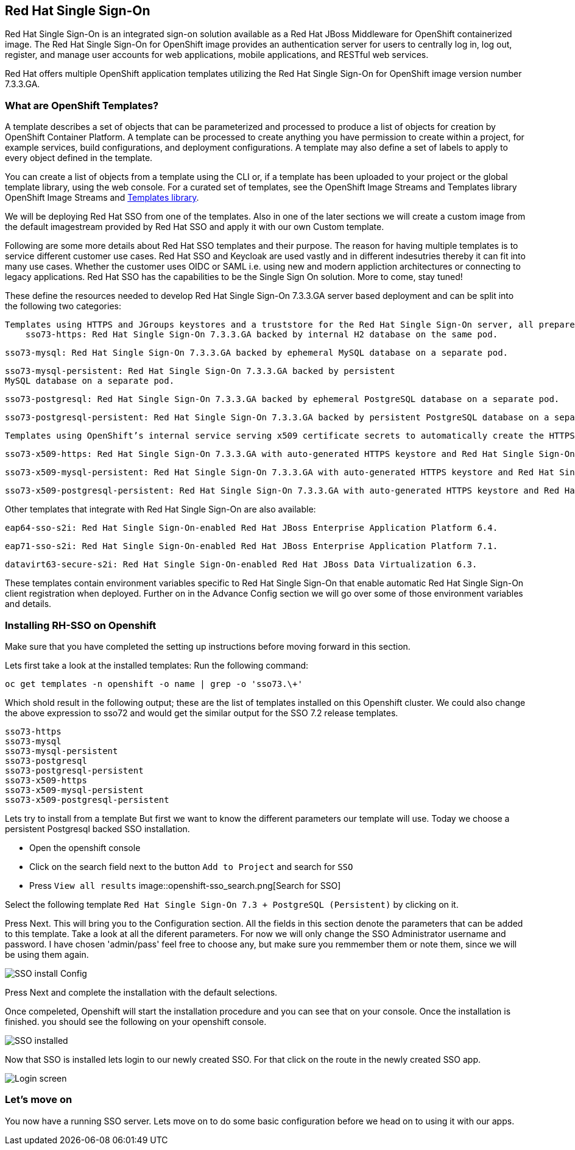 == Red Hat Single Sign-On

Red Hat Single Sign-On is an integrated sign-on solution available as a Red Hat JBoss Middleware for OpenShift containerized image. The Red Hat Single Sign-On for OpenShift image provides an authentication server for users to centrally log in, log out, register, and manage user accounts for web applications, mobile applications, and RESTful web services.

Red Hat offers multiple OpenShift application templates utilizing the Red Hat Single Sign-On for OpenShift image version number 7.3.3.GA. 

=== What are OpenShift Templates?

A template describes a set of objects that can be parameterized and processed to produce a list of objects for creation by OpenShift Container Platform. A template can be processed to create anything you have permission to create within a project, for example services, build configurations, and deployment configurations. A template may also define a set of labels to apply to every object defined in the template.

You can create a list of objects from a template using the CLI or, if a template has been uploaded to your project or the global template library, using the web console. For a curated set of templates, see the OpenShift Image Streams and Templates library OpenShift Image Streams and https://github.com/openshift/library[Templates library].

We will be deploying Red Hat SSO from one of the templates. Also in one of the later sections we will create a custom image from the default imagestream provided by Red Hat SSO and apply it with our own Custom template. 

Following are some more details about Red Hat SSO templates and their purpose. 
The reason for having multiple templates is to service different customer use cases. 
Red Hat SSO and Keycloak are used vastly and in different indesutries thereby it can fit into many use cases. Whether the customer uses OIDC or SAML i.e. using new and modern appliction architectures or connecting to legacy applications. Red Hat SSO has the capabilities to be the Single Sign On solution. More to come, stay tuned!


These define the resources needed to develop Red Hat Single Sign-On 7.3.3.GA server based deployment and can be split into the following two categories:

    Templates using HTTPS and JGroups keystores and a truststore for the Red Hat Single Sign-On server, all prepared beforehand. These secure the TLS communication using passthrough TLS termination:
        sso73-https: Red Hat Single Sign-On 7.3.3.GA backed by internal H2 database on the same pod.

        sso73-mysql: Red Hat Single Sign-On 7.3.3.GA backed by ephemeral MySQL database on a separate pod.
        
        sso73-mysql-persistent: Red Hat Single Sign-On 7.3.3.GA backed by persistent 
        MySQL database on a separate pod.
        
        sso73-postgresql: Red Hat Single Sign-On 7.3.3.GA backed by ephemeral PostgreSQL database on a separate pod.
        
        sso73-postgresql-persistent: Red Hat Single Sign-On 7.3.3.GA backed by persistent PostgreSQL database on a separate pod. 

    Templates using OpenShift’s internal service serving x509 certificate secrets to automatically create the HTTPS keystore used for serving secure content. The JGroups cluster traffic is authenticated using the AUTH protocol and encrypted using the ASYM_ENCRYPT protocol. The Red Hat Single Sign-On server truststore is also created automatically, containing the /var/run/secrets/kubernetes.io/serviceaccount/service-ca.crt CA certificate file, which is used to sign the certificate for HTTPS keystore. Moreover, the truststore for the Red Hat Single Sign-On server is pre-populated with the all known, trusted CA certificate files found in the Java system path. These templates secure the TLS communication using re-encryption TLS termination:

        sso73-x509-https: Red Hat Single Sign-On 7.3.3.GA with auto-generated HTTPS keystore and Red Hat Single Sign-On truststore, backed by internal H2 database. The ASYM_ENCRYPT JGroups protocol is used for encryption of cluster traffic.
    
        sso73-x509-mysql-persistent: Red Hat Single Sign-On 7.3.3.GA with auto-generated HTTPS keystore and Red Hat Single Sign-On truststore, backed by persistent MySQL database. The ASYM_ENCRYPT JGroups protocol is used for encryption of cluster traffic.
    
        sso73-x509-postgresql-persistent: Red Hat Single Sign-On 7.3.3.GA with auto-generated HTTPS keystore and Red Hat Single Sign-On truststore, backed by persistent PostgreSQL database. The ASYM_ENCRYPT JGroups protocol is used for encryption of cluster traffic. 

Other templates that integrate with Red Hat Single Sign-On are also available:

    eap64-sso-s2i: Red Hat Single Sign-On-enabled Red Hat JBoss Enterprise Application Platform 6.4.

    eap71-sso-s2i: Red Hat Single Sign-On-enabled Red Hat JBoss Enterprise Application Platform 7.1.

    datavirt63-secure-s2i: Red Hat Single Sign-On-enabled Red Hat JBoss Data Virtualization 6.3. 

These templates contain environment variables specific to Red Hat Single Sign-On that enable automatic Red Hat Single Sign-On client registration when deployed. Further on in the Advance Config section we will go over some of those environment variables and details.

=== Installing RH-SSO on Openshift
Make sure that you have completed the setting up instructions before moving forward in this section. 

Lets first take a look at the installed templates:
Run the following command:
[source,bash]
----
oc get templates -n openshift -o name | grep -o 'sso73.\+'
----

Which shold result in the following output; these are the list of templates installed on this Openshift cluster. We could also change the above expression to sso72 and would get the similar output for the SSO 7.2 release templates.

----
sso73-https
sso73-mysql
sso73-mysql-persistent
sso73-postgresql
sso73-postgresql-persistent
sso73-x509-https
sso73-x509-mysql-persistent
sso73-x509-postgresql-persistent
----


Lets try to install from a template
But first we want to know the different parameters our template will use. Today we choose a persistent Postgresql backed SSO installation. 

- Open the openshift console
- Click on the search field next to the button `Add to Project` and search for `SSO`
- Press `View all results`
image::openshift-sso_search.png[Search for SSO]

Select the following template `Red Hat Single Sign-On 7.3 + PostgreSQL (Persistent)` by clicking on it.

Press Next. This will bring you to the Configuration section. 
All the fields in this section denote the parameters that can be added to this template. Take a look at all the diferent parameters. 
For now we will only change the SSO Administrator username and password. 
I have chosen 'admin/pass' feel free to choose any, but make sure you remmember them or note them, since we will be using them again. 

image::sso_install.png[SSO install Config]

Press Next and complete the installation with the default selections. 

Once compeleted, Openshift will start the installation procedure and you can see that on your console. Once the installation is finished. you should see the following on your openshift console. 

image::sso_installed.png[SSO installed]

Now that SSO is installed lets login to our newly created SSO. For that click on the route in the newly created SSO app. 

image::sso_adminlogin.png[Login screen]


=== Let's move on
You now have a running SSO server. Lets move on to do some basic configuration before we head on to using it with our apps.


